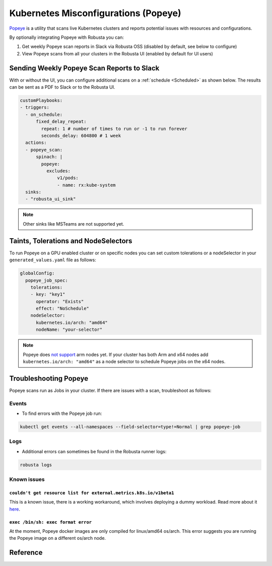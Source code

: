 Kubernetes Misconfigurations (Popeye)
************************************************

`Popeye <https://github.com/derailed/popeye>`_ is a utility that scans live Kubernetes clusters and reports potential issues with resources and configurations.

By optionally integrating Popeye with Robusta you can:

1. Get weekly Popeye scan reports in Slack via Robusta OSS (disabled by default, see below to configure)
2. View Popeye scans from all your clusters in the Robusta UI (enabled by default for UI users)

Sending Weekly Popeye Scan Reports to Slack
===========================================
With or without the UI, you can configure additional scans on a :ref:`schedule <Scheduled>` as shown below. The results can be sent as a PDF to Slack or to the Robusta UI.


.. code-block:: yaml
    :name: cb-popeye-set-periodic-scan

    customPlaybooks:
    - triggers:
      - on_schedule:
          fixed_delay_repeat:
            repeat: 1 # number of times to run or -1 to run forever
            seconds_delay: 604800 # 1 week
      actions:
      - popeye_scan:
          spinach: |
            popeye:
              excludes:
                  v1/pods:
                  - name: rx:kube-system
      sinks:
      - "robusta_ui_sink"


.. grid:: 1 1 1 1

    .. grid-item::

        .. md-tab-set::

            .. md-tab-item:: Slack

                .. image:: /images/popeye_slack_example.png
                    :width: 1000px

            .. md-tab-item:: Robusta UI

                .. image:: /images/popeye_example.png
                    :width: 1000px


.. Note::

    Other sinks like MSTeams are not supported yet.

Taints, Tolerations and NodeSelectors
============================================

To run Popeye on a GPU enabled cluster or on specific nodes you can set custom tolerations or a nodeSelector in your ``generated_values.yaml`` file as follows:

.. code-block:: yaml
    :name: cb-popeye-set-custom-taints

    globalConfig:
      popeye_job_spec:
        tolerations:
        - key: "key1"
          operator: "Exists"
          effect: "NoSchedule"
        nodeSelector:
          kubernetes.io/arch: "amd64"
          nodeName: "your-selector"

.. Note::

    Popeye does `not support <https://github.com/derailed/popeye/issues/253>`_ arm nodes yet. If your cluster has both Arm and x64 nodes add ``kubernetes.io/arch: "amd64"`` as a node selector to schedule Popeye jobs on the x64 nodes.

Troubleshooting Popeye
=======================

Popeye scans run as Jobs in your cluster. If there are issues with a scan, troubleshoot as follows:

Events
---------------------
* To find errors with the Popeye job run:

.. code-block:: bash
    :name: cb-popeye-get-events

    kubectl get events --all-namespaces --field-selector=type!=Normal | grep popeye-job

Logs
---------------------
* Additional errors can sometimes be found in the Robusta runner logs:

.. code-block:: bash
    :name: cb-popeye-get-logs

    robusta logs


Known issues
---------------------

``couldn't get resource list for external.metrics.k8s.io/v1beta1``
^^^^^^^^^^^^^^^^^^^^^^^^^^^^^^^^^^^^^^^^^^^^^^^^^^^^^^^^^^^^^^^^^^

This is a known issue, there is a working workaround, which involves deploying a dummy workload.
Read more about it `here <https://github.com/kedacore/keda/issues/4224#issuecomment-1426749781>`_.

``exec /bin/sh: exec format error``
^^^^^^^^^^^^^^^^^^^^^^^^^^^^^^^^^^^^

At the moment, Popeye docker images are only compiled for linux/amd64 os/arch.
This error suggests you are running the Popeye image on a different os/arch node.

Reference
======================================
.. robusta-action:: playbooks.robusta_playbooks.popeye.popeye_scan on_schedule

    You can trigger a Popeye scan at any time, by running the following command:

    .. code-block:: bash

        robusta playbooks trigger popeye_scan